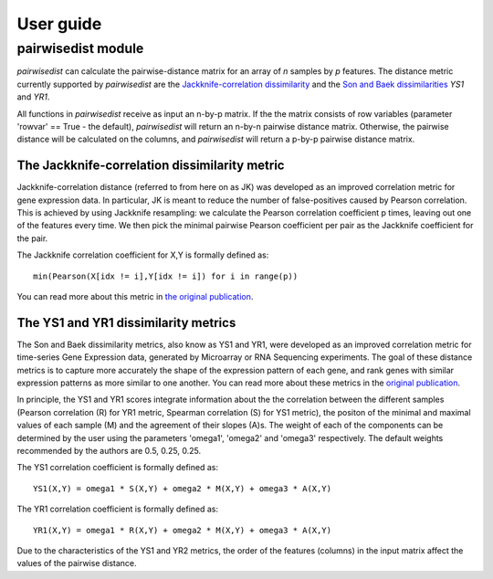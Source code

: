 ############################
User guide
############################


****************************
pairwisedist module
****************************

*pairwisedist* can calculate the pairwise-distance matrix for an array of *n* samples by *p* features.
The distance metric currently supported by *pairwisedist* are the `Jackknife-correlation dissimilarity <https://doi.org/10.1101%2Fgr.9.11.1106>`_ and the `Son and Baek dissimilarities <https://doi.org/10.1016/j.patrec.2007.09.015>`_ *YS1* and *YR1*.

All functions in *pairwisedist* receive as input an n-by-p matrix.
If the the matrix consists of row variables (parameter 'rowvar' == True - the default), *pairwisedist* will return an n-by-n pairwise distance matrix. Otherwise, the pairwise distance will be calculated on the columns, and *pairwisedist* will return a p-by-p pairwise distance matrix.


The Jackknife-correlation dissimilarity metric
===============================================

Jackknife-correlation distance (referred to from here on as JK) was developed as an improved correlation metric for gene expression data.
In particular, JK is meant to reduce the number of false-positives caused by Pearson correlation.
This is achieved by using Jackknife resampling: we calculate the Pearson correlation coefficient p times, leaving out one of the features every time.
We then pick the minimal pairwise Pearson coefficient per pair as the Jackknife coefficient for the pair. \

The Jackknife correlation coefficient for X,Y is formally defined as::

    min(Pearson(X[idx != i],Y[idx != i]) for i in range(p))

You can read more about this metric in `the original publication <https://doi.org/10.1101%2Fgr.9.11.1106>`_.

The YS1 and YR1 dissimilarity metrics
======================================

The Son and Baek dissimilarity metrics, also know as YS1 and YR1, were developed as an improved correlation metric for time-series Gene Expression data, generated by Microarray or RNA Sequencing experiments.
The goal of these distance metrics is to capture more accurately the shape of the expression pattern of each gene, and rank genes with similar expression patterns as more similar to one another.
You can read more about these metrics in the `original publication <https://doi.org/10.1016/j.patrec.2007.09.015>`_.

In principle, the YS1 and YR1 scores integrate information about the the correlation between the different samples (Pearson correlation (R) for YR1 metric, Spearman correlation (S) for YS1 metric),
the positon of the minimal and maximal values of each sample (M) and the agreement of their slopes (A)s.
The weight of each of the components can be determined by the user using the parameters 'omega1', 'omega2' and 'omega3' respectively.
The default weights recommended by the authors are 0.5, 0.25, 0.25.

The YS1 correlation coefficient is formally defined as::

    YS1(X,Y) = omega1 * S(X,Y) + omega2 * M(X,Y) + omega3 * A(X,Y)

The YR1 correlation coefficient is formally defined as::

    YR1(X,Y) = omega1 * R(X,Y) + omega2 * M(X,Y) + omega3 * A(X,Y)


Due to the characteristics of the YS1 and YR2 metrics, the order of the features (columns) in the input matrix affect the values of the pairwise distance. 